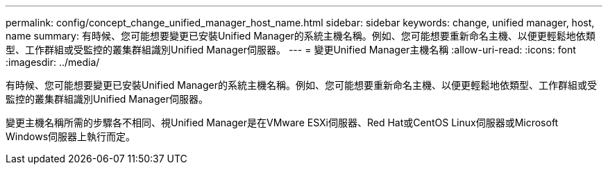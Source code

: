 ---
permalink: config/concept_change_unified_manager_host_name.html 
sidebar: sidebar 
keywords: change, unified manager, host, name 
summary: 有時候、您可能想要變更已安裝Unified Manager的系統主機名稱。例如、您可能想要重新命名主機、以便更輕鬆地依類型、工作群組或受監控的叢集群組識別Unified Manager伺服器。 
---
= 變更Unified Manager主機名稱
:allow-uri-read: 
:icons: font
:imagesdir: ../media/


[role="lead"]
有時候、您可能想要變更已安裝Unified Manager的系統主機名稱。例如、您可能想要重新命名主機、以便更輕鬆地依類型、工作群組或受監控的叢集群組識別Unified Manager伺服器。

變更主機名稱所需的步驟各不相同、視Unified Manager是在VMware ESXi伺服器、Red Hat或CentOS Linux伺服器或Microsoft Windows伺服器上執行而定。
